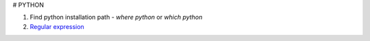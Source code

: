 # PYTHON

1. Find python installation path
   - `where python` or `which python`
2. `Regular expression <https://docs.python.org/3/library/re.html>`_
